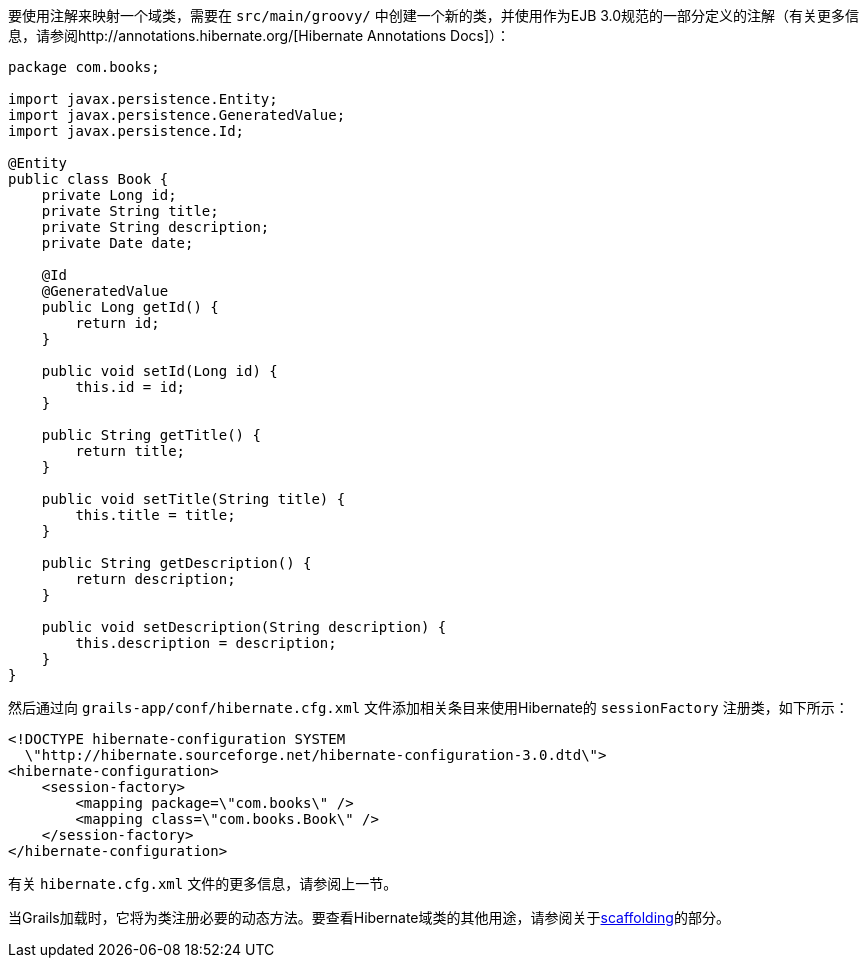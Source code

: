 要使用注解来映射一个域类，需要在 `src/main/groovy/` 中创建一个新的类，并使用作为EJB 3.0规范的一部分定义的注解（有关更多信息，请参阅http://annotations.hibernate.org/[Hibernate Annotations Docs]）：

```groovy
package com.books;

import javax.persistence.Entity;
import javax.persistence.GeneratedValue;
import javax.persistence.Id;

@Entity
public class Book {
    private Long id;
    private String title;
    private String description;
    private Date date;

    @Id
    @GeneratedValue
    public Long getId() {
        return id;
    }

    public void setId(Long id) {
        this.id = id;
    }

    public String getTitle() {
        return title;
    }

    public void setTitle(String title) {
        this.title = title;
    }

    public String getDescription() {
        return description;
    }

    public void setDescription(String description) {
        this.description = description;
    }
}
```

然后通过向 `grails-app/conf/hibernate.cfg.xml` 文件添加相关条目来使用Hibernate的 `sessionFactory` 注册类，如下所示：

```xml
<!DOCTYPE hibernate-configuration SYSTEM
  \"http://hibernate.sourceforge.net/hibernate-configuration-3.0.dtd\">
<hibernate-configuration>
    <session-factory>
        <mapping package=\"com.books\" />
        <mapping class=\"com.books.Book\" />
    </session-factory>
</hibernate-configuration>
```

有关 `hibernate.cfg.xml` 文件的更多信息，请参阅上一节。

当Grails加载时，它将为类注册必要的动态方法。要查看Hibernate域类的其他用途，请参阅关于link:scaffolding.html[scaffolding]的部分。